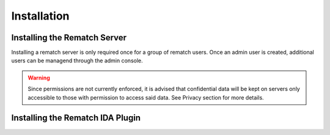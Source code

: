 Installation
============

Installing the Rematch Server
------

Installing a rematch server is only required once for a group of rematch users.
Once an admin user is created, additional users can be managend through the
admin console.

.. warning:: Since permissions are not currently enforced, it is advised that
  confidential data will be kept on servers only accessible to those with
  permission to access said data. See Privacy section for more details.

Installing the Rematch IDA Plugin
----------
